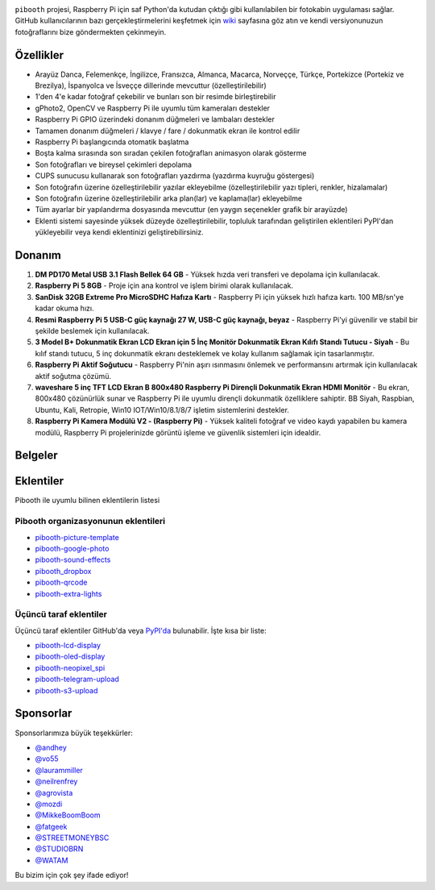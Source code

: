 |Pibooth|

|PythonVersions| |PypiPackage| |Downloads| |Tests| |Codecov|

``pibooth`` projesi, Raspberry Pi için saf Python'da kutudan çıktığı gibi kullanılabilen bir fotokabin uygulaması sağlar. GitHub kullanıcılarının bazı gerçekleştirmelerini keşfetmek için `wiki <https://github.com/pibooth/pibooth/wiki>`_ sayfasına göz atın ve kendi versiyonunuzun fotoğraflarını bize göndermekten çekinmeyin.

.. image:: https://raw.githubusercontent.com/pibooth/pibooth/master/docs/images/background_samples.png
   :align: center
   :alt: Ayarlar

Özellikler
----------

* Arayüz Danca, Felemenkçe, İngilizce, Fransızca, Almanca, Macarca, Norveççe, Türkçe, Portekizce (Portekiz ve Brezilya), İspanyolca ve İsveççe dillerinde mevcuttur (özelleştirilebilir)
* 1'den 4'e kadar fotoğraf çekebilir ve bunları son bir resimde birleştirebilir
* gPhoto2, OpenCV ve Raspberry Pi ile uyumlu tüm kameraları destekler
* Raspberry Pi GPIO üzerindeki donanım düğmeleri ve lambaları destekler
* Tamamen donanım düğmeleri / klavye / fare / dokunmatik ekran ile kontrol edilir
* Raspberry Pi başlangıcında otomatik başlatma
* Boşta kalma sırasında son sıradan çekilen fotoğrafları animasyon olarak gösterme
* Son fotoğrafları ve bireysel çekimleri depolama
* CUPS sunucusu kullanarak son fotoğrafları yazdırma (yazdırma kuyruğu göstergesi)
* Son fotoğrafın üzerine özelleştirilebilir yazılar ekleyebilme (özelleştirilebilir yazı tipleri, renkler, hizalamalar)
* Son fotoğrafın üzerine özelleştirilebilir arka plan(lar) ve kaplama(lar) ekleyebilme
* Tüm ayarlar bir yapılandırma dosyasında mevcuttur (en yaygın seçenekler grafik bir arayüzde)
* Eklenti sistemi sayesinde yüksek düzeyde özelleştirilebilir, topluluk tarafından geliştirilen eklentileri PyPI'dan yükleyebilir veya kendi eklentinizi geliştirebilirsiniz.

Donanım
----------

1. **DM PD170 Metal USB 3.1 Flash Bellek 64 GB**
   - Yüksek hızda veri transferi ve depolama için kullanılacak.

2. **Raspberry Pi 5 8GB**
   - Proje için ana kontrol ve işlem birimi olarak kullanılacak.

3. **SanDisk 32GB Extreme Pro MicroSDHC Hafıza Kartı**
   - Raspberry Pi için yüksek hızlı hafıza kartı. 100 MB/sn'ye kadar okuma hızı.

4. **Resmi Raspberry Pi 5 USB-C güç kaynağı 27 W, USB-C güç kaynağı, beyaz**
   - Raspberry Pi'yi güvenilir ve stabil bir şekilde beslemek için kullanılacak.

5. **3 Model B+ Dokunmatik Ekran LCD Ekran için 5 İnç Monitör Dokunmatik Ekran Kılıfı Standı Tutucu - Siyah**
   - Bu kılıf standı tutucu, 5 inç dokunmatik ekranı desteklemek ve kolay kullanım sağlamak için tasarlanmıştır.

6. **Raspberry Pi Aktif Soğutucu**
   - Raspberry Pi'nin aşırı ısınmasını önlemek ve performansını artırmak için kullanılacak aktif soğutma çözümü.

7. **waveshare 5 inç TFT LCD Ekran B 800x480 Raspberry Pi Dirençli Dokunmatik Ekran HDMI Monitör**
   - Bu ekran, 800x480 çözünürlük sunar ve Raspberry Pi ile uyumlu dirençli dokunmatik özelliklere sahiptir. BB Siyah, Raspbian, Ubuntu, Kali, Retropie, Win10 IOT/Win10/8.1/8/7 işletim sistemlerini destekler.

8. **Raspberry Pi Kamera Modülü V2 - (Raspberry Pi)**
   - Yüksek kaliteli fotoğraf ve video kaydı yapabilen bu kamera modülü, Raspberry Pi projelerinizde görüntü işleme ve güvenlik sistemleri için idealdir.



Belgeler
--------

.. image:: https://raw.githubusercontent.com/pibooth/pibooth/master/docs/images/documentation.png
   :align: center
   :alt: Belgeler
   :target: https://pibooth.readthedocs.io/en/stable
   :height: 200px

Eklentiler
----------

Pibooth ile uyumlu bilinen eklentilerin listesi

Pibooth organizasyonunun eklentileri
====================================

- `pibooth-picture-template <https://github.com/pibooth/pibooth-picture-template>`_
- `pibooth-google-photo <https://github.com/pibooth/pibooth-google-photo>`_
- `pibooth-sound-effects <https://github.com/pibooth/pibooth-sound-effects>`_
- `pibooth_dropbox <https://github.com/pibooth/pibooth-dropbox>`_
- `pibooth-qrcode <https://github.com/pibooth/pibooth-qrcode>`_
- `pibooth-extra-lights <https://github.com/pibooth/pibooth-extra-lights>`_

Üçüncü taraf eklentiler
=======================

Üçüncü taraf eklentiler GitHub'da veya `PyPI'da <https://pypi.org/search/?q=pibooth>`_ bulunabilir.
İşte kısa bir liste:

- `pibooth-lcd-display <https://pypi.org/project/pibooth-lcd-display>`_
- `pibooth-oled-display <https://pypi.org/project/pibooth-oled-display>`_
- `pibooth-neopixel_spi <https://github.com/peteoheat/pibooth-neopixel_spi>`_
- `pibooth-telegram-upload <https://pypi.org/project/pibooth-telegram-upload>`_
- `pibooth-s3-upload <https://pypi.org/project/pibooth-s3-upload>`_

Sponsorlar
----------

Sponsorlarımıza büyük teşekkürler:

- `@andhey <https://github.com/andhey>`_
- `@vo55 <https://github.com/vo55>`_
- `@laurammiller <https://github.com/laurammiller>`_
- `@neilrenfrey <https://github.com/neilrenfrey>`_
- `@agrovista <https://github.com/agrovista>`_
- `@mozdi <https://github.com/mozdi>`_
- `@MikkeBoomBoom <https://github.com/MikkeBoomBoom>`_
- `@fatgeek <https://github.com/fatgeek>`_
- `@STREETMONEYBSC <https://github.com/streetmoneybsc>`_
- `@STUDIOBRN <https://github.com/studiobrn>`_
- `@WATAM <https://github.com/wearetheartmakers>`_

Bu bizim için çok şey ifade ediyor!

.. |Pibooth| image:: https://raw.githubusercontent.com/pibooth/pibooth/master/docs/pibooth.png
   :align: middle

.. |PythonVersions| image:: https://img.shields.io/badge/python-3.6+-red.svg
   :target: https://www.python.org/downloads
   :alt: Python 3.6+

.. |PypiPackage| image:: https://badge.fury.io/py/pibooth.svg
   :target: https://pypi.org/project/pibooth
   :alt: PyPi package

.. |Downloads| image:: https://img.shields.io/pypi/dm/pibooth?color=purple
   :target: https://pypi.org/project/pibooth
   :alt: PyPi downloads

.. |Tests| image:: https://github.com/pibooth/pibooth/actions/workflows/tests.yml/badge.svg?branch=master
   :target: https://github.com/pibooth/pibooth/actions/workflows/tests.yml?query=branch%3Amaster
   :alt: Tests

.. |Codecov| image:: https://codecov.io/gh/pibooth/pibooth/branch/master/graph/badge.svg
    :target: https://codecov.io/gh/pibooth/pibooth
    :alt: Codecov

